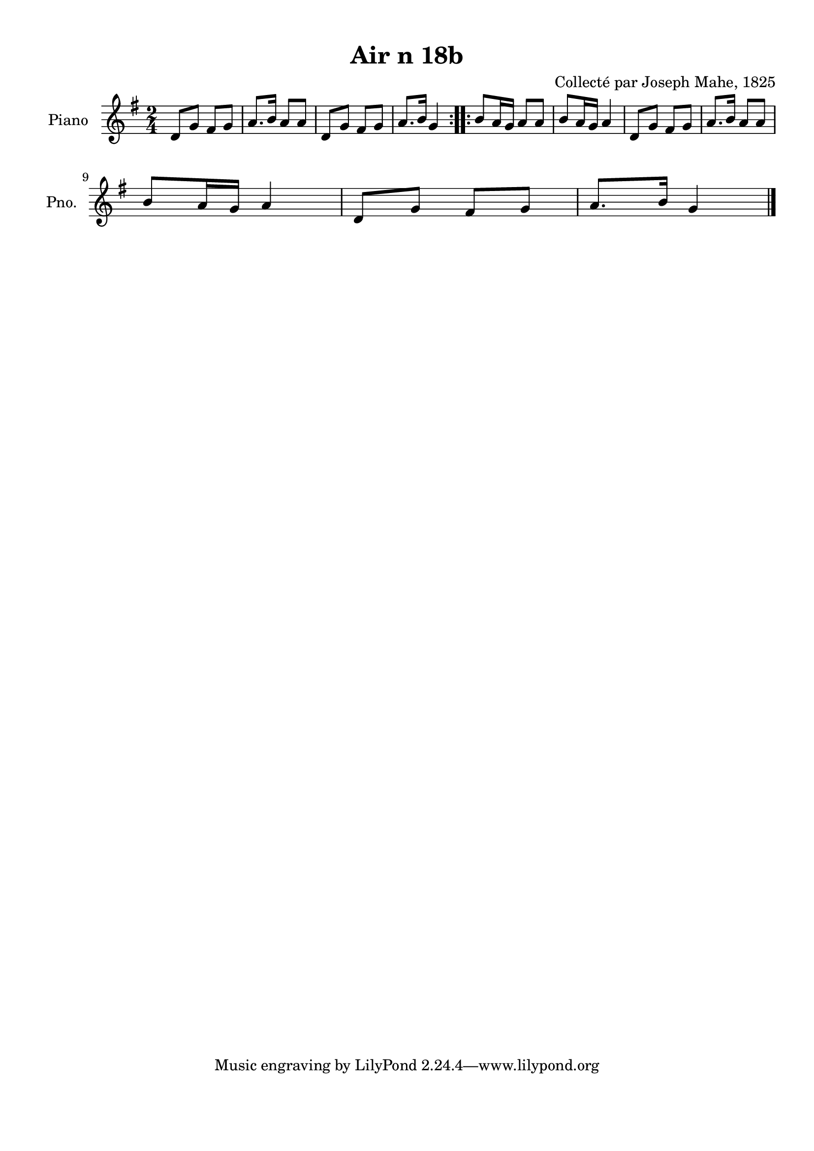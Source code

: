 \version "2.22.2"
% automatically converted by musicxml2ly from Air_n_18b_g.musicxml
\pointAndClickOff

\header {
    title =  "Air n 18b"
    composer =  "Collecté par Joseph Mahe, 1825"
    encodingsoftware =  "MuseScore 2.2.1"
    encodingdate =  "2023-03-21"
    encoder =  "Gwenael Piel et Virginie Thion (IRISA, France)"
    source = 
    "Essai sur les Antiquites du departement du Morbihan, Joseph Mahe, 1825"
    }

#(set-global-staff-size 20.158742857142858)
\paper {
    
    paper-width = 21.01\cm
    paper-height = 29.69\cm
    top-margin = 1.0\cm
    bottom-margin = 2.0\cm
    left-margin = 1.0\cm
    right-margin = 1.0\cm
    indent = 1.6161538461538463\cm
    short-indent = 1.292923076923077\cm
    }
\layout {
    \context { \Score
        autoBeaming = ##f
        }
    }
PartPOneVoiceOne =  \relative d' {
    \repeat volta 2 {
        \clef "treble" \time 2/4 \key g \major | % 1
        d8 [ g8 ] fis8 [ g8 ] | % 2
        a8. [ b16 ] a8 [ a8 ] | % 3
        d,8 [ g8 ] fis8 [ g8 ] | % 4
        a8. [ b16 ] g4 }
    \repeat volta 2 {
        | % 5
        b8 [ a16 g16 ] a8 [ a8 ]
        | % 6
        b8 [ a16 g16 ] a4 | % 7
        d,8 [ g8 ] fis8 [ g8 ] | % 8
        a8. [ b16 ] a8 [ a8 ] \break | % 9
        b8 [ a16 g16 ] a4 |
        \barNumberCheck #10
        d,8 [ g8 ] fis8 [ g8 ] | % 11
        a8. [ b16 ] g4 \bar "|."
        }
    }


% The score definition
\score {
    <<
        
        \new Staff
        <<
            \set Staff.instrumentName = "Piano"
            \set Staff.shortInstrumentName = "Pno."
            
            \context Staff << 
                \mergeDifferentlyDottedOn\mergeDifferentlyHeadedOn
                \context Voice = "PartPOneVoiceOne" {  \PartPOneVoiceOne }
                >>
            >>
        
        >>
    \layout {}
    % To create MIDI output, uncomment the following line:
    %  \midi {\tempo 4 = 100 }
    }

